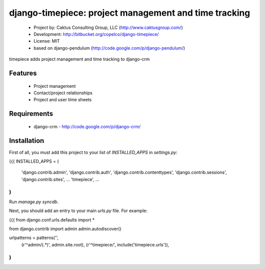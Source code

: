 django-timepiece: project management and time tracking
===============================================================

 * Project by: Caktus Consulting Group, LLC (http://www.caktusgroup.com/)
 * Development: http://bitbucket.org/copelco/django-timepiece/
 * License: MIT
 * based on django-pendulum (http://code.google.com/p/django-pendulum/)

timepiece adds project management and time tracking to django-crm

Features
------------------

 * Project management
 * Contact/project relationships
 * Project and user time sheets

Requirements
------------------

 * django-crm - http://code.google.com/p/django-crm/

Installation
------------------

First of all, you must add this project to your list of `INSTALLED_APPS` in `settings.py`:

{{{
INSTALLED_APPS = (
    'django.contrib.admin',
    'django.contrib.auth',
    'django.contrib.contenttypes',
    'django.contrib.sessions',
    'django.contrib.sites',
    ...
    'timepiece',
    ...
)
}}}

Run `manage.py syncdb`.

Next, you should add an entry to your main `urls.py` file.  For example:

{{{
from django.conf.urls.defaults import *

from django.contrib import admin
admin.autodiscover()

urlpatterns = patterns('',
    (r'^admin/(.*)', admin.site.root),
    (r'^timepiece/', include('timepiece.urls')),
)
}}}

